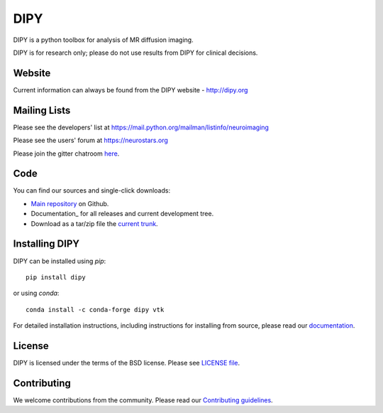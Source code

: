 ======
 DIPY
======

.. image:: https://travis-ci.org/nipy/dipy.svg?branch=master
  :target: https://travis-ci.org/nipy/dipy

.. image:: https://codecov.io/gh/nipy/dipy/branch/master/graph/badge.svg
  :target: https://codecov.io/gh/nipy/dipy

DIPY is a python toolbox for analysis of MR diffusion imaging.

DIPY is for research only; please do not use results from DIPY for
clinical decisions.

Website
=======

Current information can always be found from the DIPY website - http://dipy.org

Mailing Lists
=============

Please see the developers' list at
https://mail.python.org/mailman/listinfo/neuroimaging

Please see the users' forum at
https://neurostars.org

Please join the gitter chatroom `here <https://gitter.im/nipy/dipy>`_.

Code
====

You can find our sources and single-click downloads:

* `Main repository`_ on Github.
* Documentation_ for all releases and current development tree.
* Download as a tar/zip file the `current trunk`_.

.. _main repository: http://github.com/nipy/dipy
.. _Documentation: http://dipy.org
.. _current trunk: http://github.com/nipy/dipy/archives/master


Installing DIPY
===============

DIPY can be installed using `pip`::

    pip install dipy

or using `conda`::

    conda install -c conda-forge dipy vtk

For detailed installation instructions, including instructions for installing
from source, please read our `documentation <http://nipy.org/dipy/installation.html>`_.


License
=======

DIPY is licensed under the terms of the BSD license.
Please see `LICENSE file <https://github.com/nipy/dipy/blob/master/LICENSE>`_.

Contributing
============

We welcome contributions from the community. Please read our `Contributing guidelines <https://github.com/nipy/dipy/blob/master/CONTRIBUTING.md>`_.
